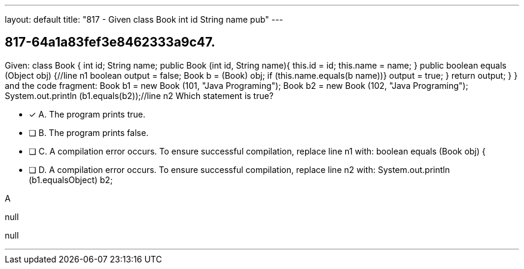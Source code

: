 ---
layout: default 
title: "817 - Given class Book  int id String name pub"
---


[.question]
== 817-64a1a83fef3e8462333a9c47.


****

[.query]
--
Given: class Book { int id; String name; public Book (int id, String name){ this.id = id; this.name = name; } public boolean equals (Object obj) {//line n1 boolean output = false; Book b = (Book) obj; if (this.name.equals(b name))} output = true; } return output; } } and the code fragment: Book b1 = new Book (101, "Java Programing"); Book b2 = new Book (102, "Java Programing"); System.out.println (b1.equals(b2));//line n2 Which statement is true?


--

[.list]
--
* [*] A. The program prints true.
* [ ] B. The program prints false.
* [ ] C. A compilation error occurs. To ensure successful compilation, replace line n1 with: boolean equals (Book obj) {
* [ ] D. A compilation error occurs. To ensure successful compilation, replace line n2 with: System.out.println (b1.equals((Object) b2));

--
****

[.answer]
A

[.explanation]
--
null
--

[.ka]
null

'''


